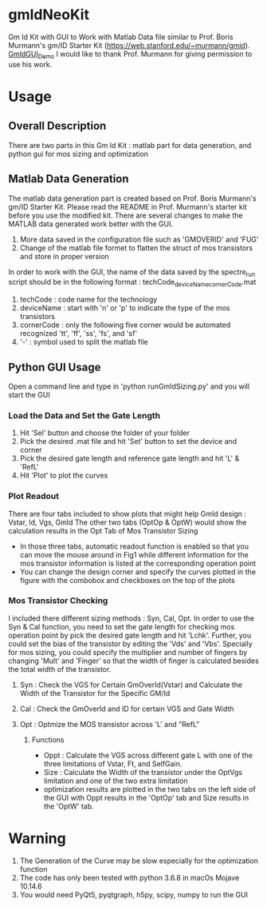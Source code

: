 * gmIdNeoKit
Gm Id Kit with GUI to Work with Matlab Data file similar to Prof. Boris Murmann's gm/ID Starter Kit (https://web.stanford.edu/~murmann/gmid).
[[file:GUI/GmID_GUI_Demo.png][GmIdGUI_Demo]]
I would like to thank Prof. Murmann for giving permission to use his work.
* Usage
** Overall Description
There are two parts in this Gm Id Kit : matlab part for data generation, and python gui for mos sizing and optimization
** Matlab Data Generation
The matlab data generation part is created based on Prof. Boris Murmann's gm/ID Starter Kit. Please read the README in Prof. Murmann's starter kit before you use the modified kit.
There are several changes to make the MATLAB data generated work better with the GUI.
1. More data saved in the configuration file such as 'GMOVERID' and 'FUG'
2. Change of the matlab file formet to flatten the struct of mos transistors and store in proper version
In order to work with the GUI, the name of the data saved by the spectre_run script should be in the following format : techCode_deviceName_cornerCode.mat
1. techCode : code name for the technology
2. deviceName : start with 'n' or 'p' to indicate the type of the mos transistors
3. cornerCode : only the following five corner would be automated recognized 'tt', 'ff', 'ss', 'fs', and 'sf'
4. '-' : symbol used to split the matlab file
** Python GUI Usage
Open a command line and type in 'python runGmIdSizing.py' and you will start the GUI
*** Load the Data and Set the Gate Length
 1. Hit 'Sel' button and choose the folder of your folder
 2. Pick the desired .mat file and hit 'Set' button to set the device and corner
 3. Pick the desired gate length and reference gate length and hit 'L' & 'RefL'
 4. Hit 'Plot' to plot the curves
*** Plot Readout
 There are four tabs included to show plots that might help GmId design : Vstar, Id, Vgs, GmId
 The other two tabs (OptOp & OptW) would show the calculation results in the Opt Tab of Mos Transistor Sizing
 - In those three tabs, automatic readout function is enabled so that you can move the mouse around in Fig1 while different information for the mos transistor information is listed at the corresponding operation point
 - You can change the design corner and specify the curves plotted in the figure with the combobox and checkboxes on the top of the plots
*** Mos Transistor Checking
I included there different sizing methods : Syn, Cal, Opt.
In order to use the Syn & Cal function, you need to set the gate length for checking mos operation point by pick the desired gate length and hit 'Lchk'.
Further, you could set the bias of the transistor by editing the 'Vds' and 'Vbs'.
Specially for mos sizing, you could specify the multiplier and number of fingers by changing 'Mult' and 'Finger' so that the width of finger is calculated besides the total width of the transistor.
**** Syn : Check the VGS for Certain GmOverId(Vstar) and Calculate the Width of the Transistor for the Specific GM/Id
**** Cal : Check the GmOverId and ID for certain VGS and Gate Width
**** Opt : Optmize the MOS transistor across 'L' and "RefL"
***** Functions
- Oppt : Calculate the VGS across different gate L with one of the three limitations of Vstar, Ft, and SelfGain.
- Size : Calculate the Width of the transistor under the OptVgs limitation and one of the two extra limitation
- optimization results are plotted in the two tabs on the left side of the GUI with Oppt results in the 'OptOp' tab and Size results in the 'OptW' tab.
* Warning
1. The Generation of the Curve may be slow especially for the optimization function
2. The code has only been tested with python 3.6.8 in macOs Mojave 10.14.6
3. You would need PyQt5, pyqtgraph, h5py, scipy, numpy to run the GUI
